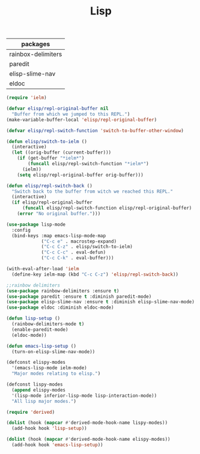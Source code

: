 #+TITLE:Lisp
#+OPTIONS: toc:2 num:nil ^:nil
| packages           |
|--------------------|
| rainbox-delimiters |
| paredit            |
| elisp-slime-nav    |
| eldoc              |

#+BEGIN_SRC emacs-lisp
(require 'ielm)

(defvar elisp/repl-original-buffer nil
  "Buffer from which we jumped to this REPL.")
(make-variable-buffer-local 'elisp/repl-original-buffer)

(defvar elisp/repl-switch-function 'switch-to-buffer-other-window)

(defun elisp/switch-to-ielm ()
  (interactive)
  (let ((orig-buffer (current-buffer)))
    (if (get-buffer "*ielm*")
        (funcall elisp/repl-switch-function "*ielm*")
      (ielm))
    (setq elisp/repl-original-buffer orig-buffer)))

(defun elisp/repl-switch-back ()
  "Switch back to the buffer from witch we reached this REPL."
  (interactive)
  (if elisp/repl-original-buffer
      (funcall elisp/repl-switch-function elisp/repl-original-buffer)
    (error "No original buffer.")))

(use-package lisp-mode
  :config
  (bind-keys :map emacs-lisp-mode-map
             ("C-c e" . macrostep-expand)
             ("C-c C-z" . elisp/switch-to-ielm)
             ("C-c C-c" . eval-defun)
             ("C-c C-k" . eval-buffer)))

(with-eval-after-load 'ielm
  (define-key ielm-map (kbd "C-c C-z") 'elisp/repl-switch-back))
#+END_SRC

#+BEGIN_SRC emacs-lisp
;;rainbow delimiters
(use-package rainbow-delimiters :ensure t)
(use-package paredit :ensure t :diminish paredit-mode)
(use-package elisp-slime-nav :ensure t :diminish elisp-slime-nav-mode)
(use-package eldoc :diminish eldoc-mode)

(defun lisp-setup ()
  (rainbow-delimiters-mode t)
  (enable-paredit-mode)
  (eldoc-mode))

(defun emacs-lisp-setup ()
  (turn-on-elisp-slime-nav-mode))

(defconst elispy-modes
  '(emacs-lisp-mode ielm-mode)
  "Major modes relating to elisp.")

(defconst lispy-modes
  (append elispy-modes
  '(lisp-mode inferior-lisp-mode lisp-interaction-mode))
  "All lisp major modes.")

(require 'derived)

(dolist (hook (mapcar #'derived-mode-hook-name lispy-modes))
  (add-hook hook 'lisp-setup))

(dolist (hook (mapcar #'derived-mode-hook-name elispy-modes))
  (add-hook hook 'emacs-lisp-setup))
#+END_SRC
